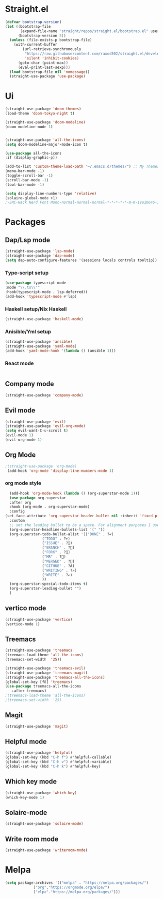 * Straight.el 
#+BEGIN_SRC emacs-lisp
(defvar bootstrap-version)
(let ((bootstrap-file
       (expand-file-name "straight/repos/straight.el/bootstrap.el" user-emacs-directory))
      (bootstrap-version 5))
  (unless (file-exists-p bootstrap-file)
    (with-current-buffer
        (url-retrieve-synchronously
         "https://raw.githubusercontent.com/raxod502/straight.el/develop/install.el"
         'silent 'inhibit-cookies)
      (goto-char (point-max))
      (eval-print-last-sexp)))
  (load bootstrap-file nil 'nomessage))
  (straight-use-package 'use-package)
#+END_SRC
* Ui  
#+BEGIN_SRC emacs-lisp
  (straight-use-package 'doom-themes)
  (load-theme 'doom-tokyo-night t)

  (straight-use-package 'doom-modeline)
  (doom-modeline-mode 1)


  (straight-use-package 'all-the-icons)
  (setq doom-modeline-major-mode-icon t)

  (use-package all-the-icons
  :if (display-graphic-p))

  (add-to-list 'custom-theme-load-path "~/.emacs.d/themes/") ;; My Themes directory  
  (menu-bar-mode -1)
  (toggle-scroll-bar -1)
  (scroll-bar-mode -1)
  (tool-bar-mode -1)

  (setq display-line-numbers-type 'relative)
  (solaire-global-mode +1)
  ;-SRC-Hack Nerd Font Mono-normal-normal-normal-*-*-*-*-*-m-0-iso10646-1
#+END_SRC
* Packages
** Dap/Lsp mode
#+BEGIN_SRC emacs-lisp
  (straight-use-package 'lsp-mode)
  (straight-use-package 'dap-mode)
  (setq dap-auto-configure-features '(sessions locals controls tooltip))
#+END_SRC
*** Type-script setup
#+BEGIN_SRC emacs-lisp
  (use-package typescript-mode
  :mode "\\.ts\\'"
  :hook(typescript-mode . lsp-deferred))
  (add-hook 'typescript-mode #'lsp)
#+END_SRC   
*** Haskell setup/Nix Haskell
#+BEGIN_SRC emacs-lisp
  (straight-use-package 'haskell-mode)
#+END_SRC   
*** Anisible/Yml setup
 #+BEGIN_SRC emacs-lisp
   (straight-use-package 'ansible)
   (straight-use-package 'yaml-mode)
   (add-hook 'yaml-mode-hook '(lambda () (ansible 1)))
 #+END_SRC
*** React mode 
    #+begin_src emacs-lisp
    #+end_src
** Company mode 
#+BEGIN_SRC emacs-lisp
   (straight-use-package 'company-mode)
#+END_SRC
** Evil mode
#+BEGIN_SRC emacs-lisp
  (straight-use-package 'evil)
  (straight-use-package 'evil-org-mode)
  (setq evil-want-C-u-scroll t)
  (evil-mode 1)
  (evil-org-mode 1)
#+END_SRC
** Org Mode 
#+BEGIN_SRC emacs-lisp
  ;(straight-use-package 'org-mode)
   (add-hook 'org-mode 'display-line-numbers-mode 1)
#+END_SRC
*** org mode style
    #+begin_src emacs-lisp 
      (add-hook 'org-mode-hook (lambda () (org-superstar-mode 1)))
      (use-package org-superstar
      :after org
      :hook (org-mode . org-superstar-mode)
      :config
	(set-face-attribute 'org-superstar-header-bullet nil :inherit 'fixed-pitched :height 180)
      :custom
      ;; set the leading bullet to be a space. For alignment purposes I use an em-quad space (U+2001)
      (org-superstar-headline-bullets-list '(" "))
      (org-superstar-todo-bullet-alist '(("DONE" . ?✔)
					 ("TODO" . ?⌖)
					 ("ISSUE" . ?)
					 ("BRANCH" . ?)
					 ("FORK" . ?)
					 ("MR" . ?)
					 ("MERGED" . ?)
					 ("GITHUB" . ?A)
					 ("WRITING" . ?✍)
					 ("WRITE" . ?✍)
					 ))
      (org-superstar-special-todo-items t)
      (org-superstar-leading-bullet "")
      )
    #+end_src
** vertico mode
#+BEGIN_SRC emacs-lisp
  (straight-use-package 'vertico)
  (vertico-mode 1)
#+END_SRC
** Treemacs
#+BEGIN_SRC emacs-lisp
  (straight-use-package 'treemacs
  (treemacs-load-theme 'all-the-icons)
  (treemacs-set-width  '25))

  (straight-use-package 'treemacs-evil)
  (straight-use-package 'treemacs-magit)
  (straight-use-package 'treemacs-all-the-icons)
  (global-set-key [f8] 'treemacs)
  (use-package treemacs-all-the-icons
     :after treemacs)
  ;(treemacs-load-theme 'all-the-icons)
  ;(treemacs-set-width  '25)
#+END_SRC
** Magit
#+BEGIN_SRC emacs-lisp
  (straight-use-package 'magit)
#+END_SRC
** Helpful mode
#+BEGIN_SRC emacs-lisp
  (straight-use-package 'helpful)
  (global-set-key (kbd "C-h f") #'helpful-callable)
  (global-set-key (kbd "C-h v") #'helpful-variable)
  (global-set-key (kbd "C-h k") #'helpful-key)
#+END_SRC
** Which key mode
#+BEGIN_SRC emacs-lisp
  (straight-use-package 'which-key)
  (which-key-mode 1)
#+END_SRC
** Solaire-mode
    #+begin_src emacs-lisp
    (straight-use-package 'solaire-mode)
    #+end_src
** Write room mode
    #+begin_src emacs-lisp
    (straight-use-package 'writeroom-mode)
    #+end_src

* Melpa
#+BEGIN_SRC emacs-lisp
  (setq package-archives '(("melpa" . "https://melpa.org/packages/")
			   ("org"."https://orgmode.org/elpa/")
			   ("elpa"."https://melpa.org/packages/")))
#+END_SRC
